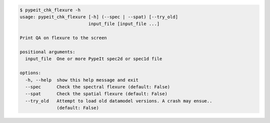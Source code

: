 .. code-block:: console

    $ pypeit_chk_flexure -h
    usage: pypeit_chk_flexure [-h] (--spec | --spat) [--try_old]
                              input_file [input_file ...]
    
    Print QA on flexure to the screen
    
    positional arguments:
      input_file  One or more PypeIt spec2d or spec1d file
    
    options:
      -h, --help  show this help message and exit
      --spec      Check the spectral flexure (default: False)
      --spat      Check the spatial flexure (default: False)
      --try_old   Attempt to load old datamodel versions. A crash may ensue..
                  (default: False)
    